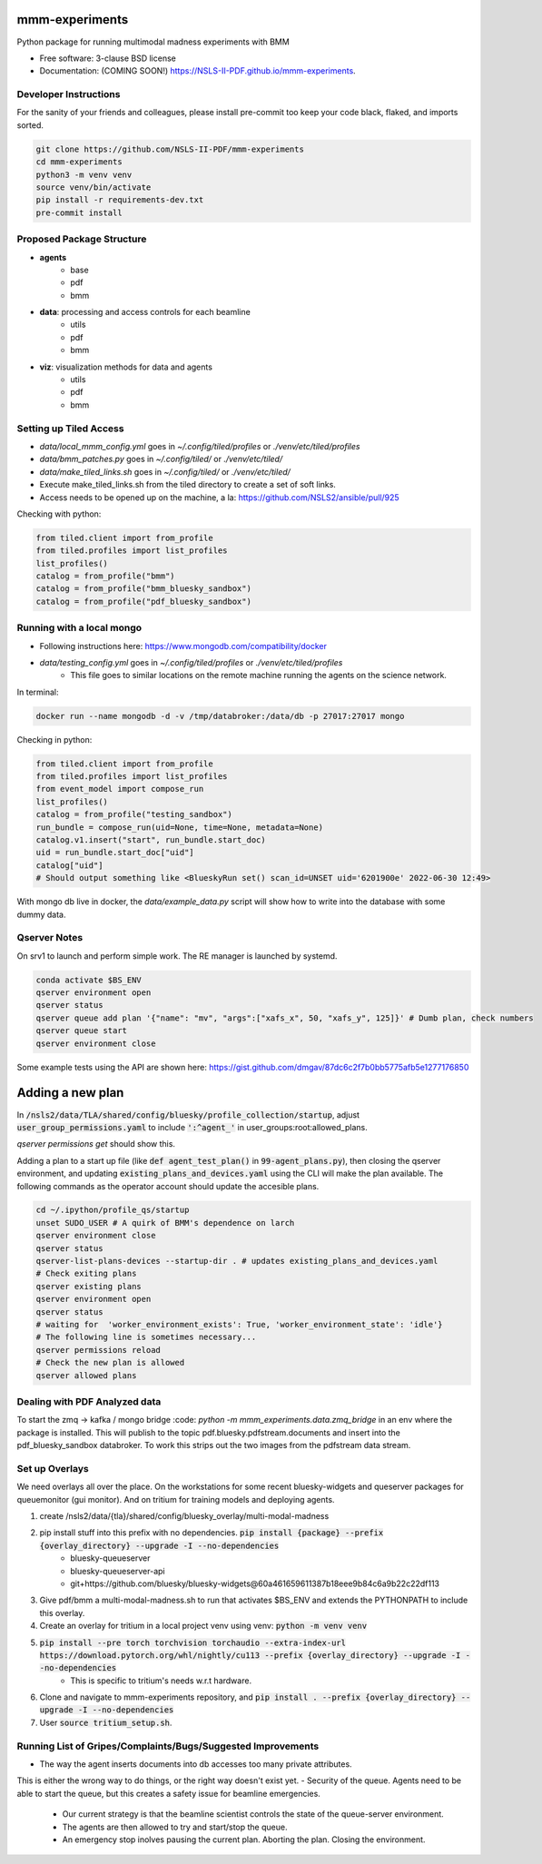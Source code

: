 ===============
mmm-experiments
===============

.. image:: https://img.shields.io/pypi/v/mmm-experiments.svg
        :target: https://pypi.python.org/pypi/mmm-experiments


Python package for running multimodal madness experiments with BMM

* Free software: 3-clause BSD license
* Documentation: (COMING SOON!) https://NSLS-II-PDF.github.io/mmm-experiments.

Developer Instructions
----------------------
For the sanity of your friends and colleagues, please install
pre-commit too keep your code black, flaked, and imports sorted.

.. code-block:: bash

    git clone https://github.com/NSLS-II-PDF/mmm-experiments
    cd mmm-experiments
    python3 -m venv venv
    source venv/bin/activate
    pip install -r requirements-dev.txt
    pre-commit install

Proposed Package Structure
--------------------------
- **agents**
    - base
    - pdf
    - bmm
- **data**: processing and access controls for each beamline
    - utils
    - pdf
    - bmm
- **viz**: visualization methods for data and agents
    - utils
    - pdf
    - bmm


Setting up Tiled Access
-----------------------
- `data/local_mmm_config.yml` goes in `~/.config/tiled/profiles` or `./venv/etc/tiled/profiles`
- `data/bmm_patches.py` goes in `~/.config/tiled/` or `./venv/etc/tiled/`
- `data/make_tiled_links.sh` goes in `~/.config/tiled/` or `./venv/etc/tiled/`
- Execute make_tiled_links.sh from the tiled directory to create a set of soft links.
- Access needs to be opened up on the machine, a la: https://github.com/NSLS2/ansible/pull/925

Checking with python:

.. code-block:: python

    from tiled.client import from_profile
    from tiled.profiles import list_profiles
    list_profiles()
    catalog = from_profile("bmm")
    catalog = from_profile("bmm_bluesky_sandbox")
    catalog = from_profile("pdf_bluesky_sandbox")

Running with a local mongo
--------------------------
- Following instructions here: https://www.mongodb.com/compatibility/docker
- `data/testing_config.yml` goes in `~/.config/tiled/profiles` or `./venv/etc/tiled/profiles`
    - This file goes to similar locations on the remote machine running the agents on the science network.

In terminal:

.. code-block:: bash

    docker run --name mongodb -d -v /tmp/databroker:/data/db -p 27017:27017 mongo


Checking in python:

.. code-block:: python

    from tiled.client import from_profile
    from tiled.profiles import list_profiles
    from event_model import compose_run
    list_profiles()
    catalog = from_profile("testing_sandbox")
    run_bundle = compose_run(uid=None, time=None, metadata=None)
    catalog.v1.insert("start", run_bundle.start_doc)
    uid = run_bundle.start_doc["uid"]
    catalog["uid"]
    # Should output something like <BlueskyRun set() scan_id=UNSET uid='6201900e' 2022-06-30 12:49>


With mongo db live in docker, the `data/example_data.py` script will show how to write into the
database with some dummy data.


Qserver Notes
-------------
On srv1 to launch and perform simple work. The RE manager is launched by systemd.

.. code-block:: bash

    conda activate $BS_ENV
    qserver environment open
    qserver status
    qserver queue add plan '{"name": "mv", "args":["xafs_x", 50, "xafs_y", 125]}' # Dumb plan, check numbers
    qserver queue start
    qserver environment close


Some example tests using the API are shown here:
https://gist.github.com/dmgav/87dc6c2f7b0bb5775afb5e1277176850


=================
Adding a new plan
=================

In :code:`/nsls2/data/TLA/shared/config/bluesky/profile_collection/startup`, adjust :code:`user_group_permissions.yaml`
to include :code:`':^agent_'` in user_groups:root:allowed_plans.

`qserver permissions get` should show this.

Adding a plan to a start up file (like :code:`def agent_test_plan()` in :code:`99-agent_plans.py`),
then closing the qserver environment, and updating :code:`existing_plans_and_devices.yaml` using  the CLI
will make the plan available. The following commands as the operator account should update the accesible plans.

.. code-block:: bash

    cd ~/.ipython/profile_qs/startup
    unset SUDO_USER # A quirk of BMM's dependence on larch
    qserver environment close
    qserver status
    qserver-list-plans-devices --startup-dir . # updates existing_plans_and_devices.yaml
    # Check exiting plans
    qserver existing plans
    qserver environment open
    qserver status
    # waiting for  'worker_environment_exists': True, 'worker_environment_state': 'idle'}
    # The following line is sometimes necessary...
    qserver permissions reload
    # Check the new plan is allowed
    qserver allowed plans



Dealing with PDF Analyzed data
------------------------------

To start the zmq -> kafka / mongo bridge
:code: `python -m mmm_experiments.data.zmq_bridge`
in an env where the package is installed.
This will publish to the topic pdf.bluesky.pdfstream.documents and insert into the pdf_bluesky_sandbox databroker.
To work this strips out the two images from the pdfstream data stream.

Set up Overlays
---------------
We need overlays all over the place.
On the workstations for some recent bluesky-widgets and queserver packages for queuemonitor (gui monitor).
And on tritium for training models and deploying agents.

1. create /nsls2/data/{tla}/shared/config/bluesky_overlay/multi-modal-madness
2. pip install stuff into this prefix with no dependencies. :code:`pip install {package} --prefix {overlay_directory} --upgrade -I --no-dependencies`
    - bluesky-queueserver
    - bluesky-queueserver-api
    - git+https://github.com/bluesky/bluesky-widgets@60a461659611387b18eee9b84c6a9b22c22df113
3. Give pdf/bmm a multi-modal-madness.sh to run that activates $BS_ENV and extends the PYTHONPATH to include this overlay.
4. Create an overlay for tritium in a local project venv using venv: :code:`python -m venv venv`
5. :code:`pip install --pre torch torchvision torchaudio --extra-index-url https://download.pytorch.org/whl/nightly/cu113 --prefix {overlay_directory} --upgrade -I --no-dependencies`
    - This is specific to tritium's needs w.r.t hardware.
6. Clone and navigate to mmm-experiments repository, and :code:`pip install . --prefix {overlay_directory} --upgrade -I --no-dependencies`
7. User :code:`source tritium_setup.sh`.



Running List of Gripes/Complaints/Bugs/Suggested Improvements
-------------------------------------------------------------
- The way the agent inserts documents into db accesses too many private attributes.
This is either the wrong way to do things, or the right way doesn't exist yet.
- Security of the queue. Agents need to be able to start the queue, but this creates a safety issue for beamline emergencies.
    - Our current strategy is that the beamline scientist controls the state of the queue-server environment.
    - The agents are then allowed to try and start/stop the queue.
    - An emergency stop inolves pausing the current plan. Aborting the plan. Closing the environment.
